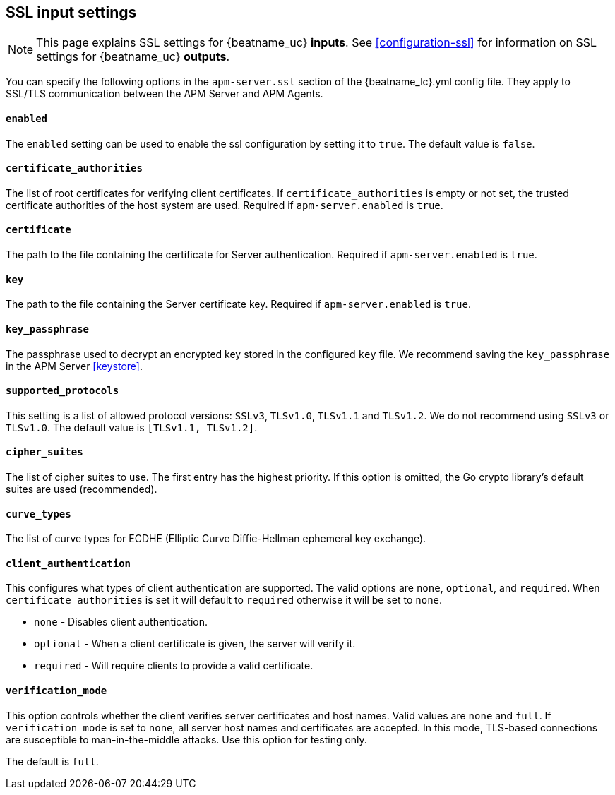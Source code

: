 [[agent-server-ssl]]
== SSL input settings

NOTE: This page explains SSL settings for {beatname_uc} *inputs*.
See <<configuration-ssl>> for information on SSL settings for {beatname_uc} *outputs*.

You can specify the following options in the `apm-server.ssl` section of the +{beatname_lc}.yml+ config file.
They apply to SSL/TLS communication between the APM Server and APM Agents.

[float]
==== `enabled`

The `enabled` setting can be used to enable the ssl configuration by setting
it to `true`. The default value is `false`.

[float]
==== `certificate_authorities`

The list of root certificates for verifying client certificates.
If `certificate_authorities` is empty or not set, the trusted certificate authorities of the host system are used.
Required if `apm-server.enabled` is `true`.

[float]
==== `certificate`

The path to the file containing the certificate for Server authentication.
Required if `apm-server.enabled` is `true`.

[float]
==== `key`

The path to the file containing the Server certificate key.
Required if `apm-server.enabled` is `true`.

[float]
==== `key_passphrase`

The passphrase used to decrypt an encrypted key stored in the configured `key` file.
We recommend saving the `key_passphrase` in the APM Server <<keystore>>.

[float]
==== `supported_protocols`

This setting is a list of allowed protocol versions:
`SSLv3`, `TLSv1.0`, `TLSv1.1` and `TLSv1.2`. We do not recommend using `SSLv3` or `TLSv1.0`.
The default value is `[TLSv1.1, TLSv1.2]`.

[float]
==== `cipher_suites`

The list of cipher suites to use. The first entry has the highest priority.
If this option is omitted, the Go crypto library's default
suites are used (recommended).

[float]
==== `curve_types`

The list of curve types for ECDHE (Elliptic Curve Diffie-Hellman ephemeral key exchange).

[float]
==== `client_authentication`

This configures what types of client authentication are supported. The valid options
are `none`, `optional`, and `required`. When `certificate_authorities` is set it will
default to `required` otherwise it will be set to `none`.

* `none` - Disables client authentication.
* `optional` - When a client certificate is given, the server will verify it.
* `required` - Will require clients to provide a valid certificate.

[float]
==== `verification_mode`

This option controls whether the client verifies server certificates and host
names. Valid values are `none` and `full`. If `verification_mode` is set
to `none`, all server host names and certificates are accepted. In this mode,
TLS-based connections are susceptible to man-in-the-middle attacks. Use this
option for testing only.

The default is `full`.